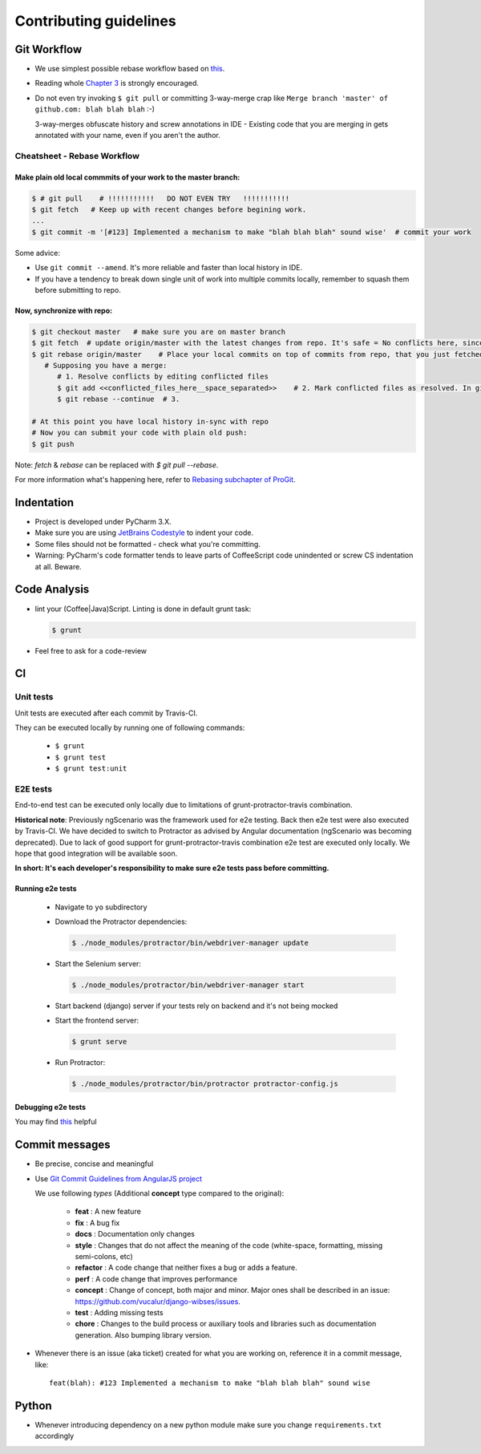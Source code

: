 =========================================
Contributing guidelines
=========================================

Git Workflow
=========================================

- We use simplest possible rebase workflow based on `this <http://git-scm.com/book/en/Git-Branching-Rebasing>`_.
- Reading whole `Chapter 3 <http://git-scm.com/book/en/Git-Branching>`_ is strongly encouraged.
- Do not even try invoking ``$ git pull`` or committing 3-way-merge crap like ``Merge branch 'master' of github.com: blah blah blah`` :-)

  3-way-merges obfuscate history and screw annotations in IDE - Existing code that you are merging in gets annotated with your name, even if you aren't the author.

Cheatsheet - Rebase Workflow
*****************************************

Make plain old local commmits of your work to the master branch:
--------------------------------------------------------------------
.. code-block:: bash

  $ # git pull    # !!!!!!!!!!!   DO NOT EVEN TRY   !!!!!!!!!!!
  $ git fetch   # Keep up with recent changes before begining work.
  ...
  $ git commit -m '[#123] Implemented a mechanism to make "blah blah blah" sound wise'  # commit your work

Some advice:

- Use ``git commit --amend``. It's more reliable and faster than local history in IDE.
- If you have a tendency to break down single unit of work into multiple commits locally, remember to squash them before submitting to repo.

Now, synchronize with repo:
-----------------------------------------
.. code-block:: bash

  $ git checkout master   # make sure you are on master branch
  $ git fetch  # update origin/master with the latest changes from repo. It's safe = No conflicts here, since origin/master is a remote branch.
  $ git rebase origin/master    # Place your local commits on top of commits from repo, that you just fetched. If you're lucky this will be a fast-forward. If not (changes in the same places), get ready for a merge:
     # Supposing you have a merge:
        # 1. Resolve conflicts by editing conflicted files
        $ git add <<conflicted_files_here__space_separated>>    # 2. Mark conflicted files as resolved. In git you do that by by staging those files.
        $ git rebase --continue  # 3.

  # At this point you have local history in-sync with repo
  # Now you can submit your code with plain old push:
  $ git push

Note: `fetch` & `rebase` can be replaced with `$ git pull --rebase`.

For more information what's happening here, refer to `Rebasing subchapter of ProGit <http://git-scm.com/book/en/Git-Branching-Rebasing>`_.


Indentation
==================

- Project is developed under PyCharm 3.X.
- Make sure you are using `JetBrains Codestyle <https://github.com/vucalur/JetBrains-Codestyle>`_ to indent your code.
- Some files should not be formatted - check what you're committing.
- Warning: PyCharm's code formatter tends to leave parts of CoffeeScript code unindented or screw CS indentation at all. Beware.



Code Analysis
==================

- lint your (Coffee|Java)Script. Linting is done in default grunt task:

  .. code-block:: bash

      $ grunt

- Feel free to ask for a code-review


CI
==================

Unit tests
******************
Unit tests are executed after each commit by Travis-CI.

They can be executed locally by running one of following commands:

  - ``$ grunt``
  - ``$ grunt test``
  - ``$ grunt test:unit``

E2E tests
******************
End-to-end test can be executed only locally due to limitations of grunt-protractor-travis combination.

**Historical note**\ : Previously ngScenario was the framework used for e2e testing. Back then e2e test were also executed by Travis-CI.
We have decided to switch to Protractor as advised by Angular documentation (ngScenario was becoming deprecated).
Due to lack of good support for grunt-protractor-travis combination e2e test are executed only locally.
We hope that good integration will be available soon.

**In short: It's each developer's responsibility to make sure e2e tests pass before committing.**

Running e2e tests
--------------------

  - Navigate to ``yo`` subdirectory
  - Download the Protractor dependencies:

    .. code-block:: bash

        $ ./node_modules/protractor/bin/webdriver-manager update

  - Start the Selenium server:

    .. code-block:: bash

        $ ./node_modules/protractor/bin/webdriver-manager start

  - Start backend (django) server if your tests rely on backend and it's not being mocked
  - Start the frontend server:

    .. code-block:: bash

        $ grunt serve

  - Run Protractor:

    .. code-block:: bash

        $ ./node_modules/protractor/bin/protractor protractor-config.js


Debugging e2e tests
--------------------

You may find `this <https://github.com/angular/protractor/blob/master/docs/debugging.md>`_ helpful

Commit messages
==================

- Be precise, concise and meaningful
- Use `Git Commit Guidelines from AngularJS project <https://github.com/angular/angular.js/blob/master/CONTRIBUTING.md#git-commit-guidelines>`_

  We use following *types* (Additional **concept** type compared to the original):

   - **feat** : A new feature
   - **fix** : A bug fix
   - **docs** : Documentation only changes
   - **style** : Changes that do not affect the meaning of the code (white-space, formatting, missing semi-colons, etc)
   - **refactor** : A code change that neither fixes a bug or adds a feature.
   - **perf** : A code change that improves performance
   - **concept** : Change of concept, both major and minor. Major ones shall be described in an issue: https://github.com/vucalur/django-wibses/issues.
   - **test** : Adding missing tests
   - **chore** : Changes to the build process or auxiliary tools and libraries such as documentation generation. Also bumping library version.
- Whenever there is an issue (aka ticket) created for what you are working on, reference it in a commit message, like:

  ::

      feat(blah): #123 Implemented a mechanism to make "blah blah blah" sound wise


Python
==================

- Whenever introducing dependency on a new python module make sure you change ``requirements.txt`` accordingly